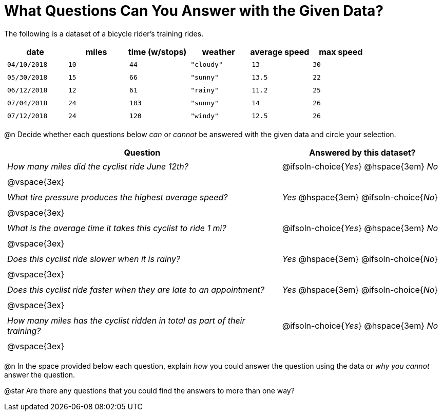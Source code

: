 = What Questions Can You Answer with the Given Data?

++++
<style>
	thead {white-space: nowrap; }
	td { padding: 0.25em; }
</style>
++++

The following is a dataset of a bicycle rider's training rides.

[cols="1a,1a,1a,1a,1a,1a",options="header"]
|===
| date 		   | miles| time (w/stops) 	| weather 	| average speed | max speed
| `04/10/2018` | `10` | `44`  			| `"cloudy"`| `13` 			| `30`
| `05/30/2018` | `15` | `66`  			| `"sunny"` | `13.5` 		| `22`
| `06/12/2018` | `12` | `61`  			| `"rainy"` | `11.2` 		| `25`
| `07/04/2018` | `24` | `103` 			| `"sunny"` | `14` 			| `26`
| `07/12/2018` | `24` | `120` 			| `"windy"` | `12.5` 		| `26`
|===

@n Decide whether each questions below _can_ or _cannot_ be answered with the given data and circle your selection.

[cols="5a,^3a", stripes=odd, options="header"]
|===
^| Question
^| Answered by this dataset?

| _How many miles did the cyclist ride June 12th?_
| @ifsoln-choice{_Yes_} @hspace{3em} _No_
2+|@vspace{3ex}

| _What tire pressure produces the highest average speed?_
| _Yes_  @hspace{3em} @ifsoln-choice{_No_}
2+|@vspace{3ex}

| _What is the average time it takes this cyclist to ride 1 mi?_
| @ifsoln-choice{_Yes_}  @hspace{3em} _No_
2+|@vspace{3ex}

| _Does this cyclist ride slower when it is rainy?_
| _Yes_ @hspace{3em} @ifsoln-choice{_No_}
2+|@vspace{3ex}

| _Does this cyclist ride faster when they are late to an appointment?_
| _Yes_  @hspace{3em} @ifsoln-choice{_No_}
2+|@vspace{3ex}

| _How many miles has the cyclist ridden in total as part of their training?_
| @ifsoln-choice{_Yes_} @hspace{3em} _No_
2+|@vspace{3ex}
|===

@n In the space provided below each question, explain _how_ you could answer the question using the data or _why you cannot_ answer the question.

@star Are there any questions that you could find the answers to more than one way?
